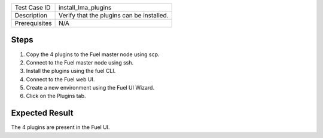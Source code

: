 
+---------------+-------------------------------------------+
| Test Case ID  | install_lma_plugins                       |
+---------------+-------------------------------------------+
| Description   | Verify that the plugins can be installed. |
+---------------+-------------------------------------------+
| Prerequisites | N/A                                       |
+---------------+-------------------------------------------+

Steps
:::::

#. Copy the 4 plugins to the Fuel master node using scp.

#. Connect to the Fuel master node using ssh.

#. Install the plugins using the fuel CLI.

#. Connect to the Fuel web UI.

#. Create a new environment using the Fuel UI Wizard.

#. Click on the Plugins tab.


Expected Result
:::::::::::::::

The 4 plugins are present in the Fuel UI.
